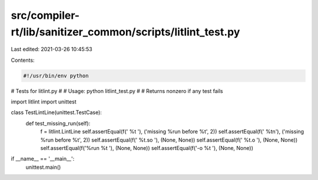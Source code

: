 src/compiler-rt/lib/sanitizer_common/scripts/litlint_test.py
============================================================

Last edited: 2021-03-26 10:45:53

Contents:

.. code-block:: py

    #!/usr/bin/env python

# Tests for litlint.py
#
# Usage: python litlint_test.py
#
# Returns nonzero if any test fails

import litlint
import unittest

class TestLintLine(unittest.TestCase):
  def test_missing_run(self):
    f = litlint.LintLine
    self.assertEqual(f(' %t '),     ('missing %run before %t', 2))
    self.assertEqual(f(' %t\n'),    ('missing %run before %t', 2))
    self.assertEqual(f(' %t.so '),  (None, None))
    self.assertEqual(f(' %t.o '),   (None, None))
    self.assertEqual(f('%run %t '), (None, None))
    self.assertEqual(f('-o %t '),   (None, None))

if __name__ == '__main__':
  unittest.main()


